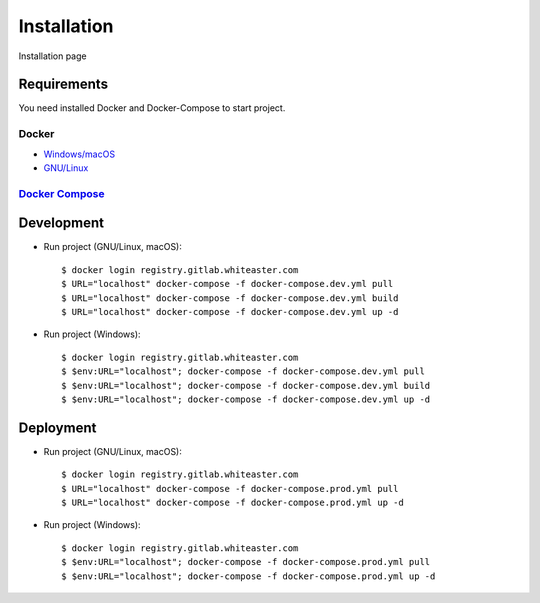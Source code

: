 Installation
============

Installation page

Requirements
-------------

You need installed Docker and Docker-Compose to start project.

Docker
^^^^^^

- `Windows/macOS`_
- `GNU/Linux`_

`Docker Compose`_
^^^^^^^^^^^^^^^^^


Development
-----------

- Run project (GNU/Linux, macOS)::

    $ docker login registry.gitlab.whiteaster.com
    $ URL="localhost" docker-compose -f docker-compose.dev.yml pull
    $ URL="localhost" docker-compose -f docker-compose.dev.yml build
    $ URL="localhost" docker-compose -f docker-compose.dev.yml up -d

- Run project (Windows)::

    $ docker login registry.gitlab.whiteaster.com
    $ $env:URL="localhost"; docker-compose -f docker-compose.dev.yml pull
    $ $env:URL="localhost"; docker-compose -f docker-compose.dev.yml build
    $ $env:URL="localhost"; docker-compose -f docker-compose.dev.yml up -d

Deployment
----------

- Run project (GNU/Linux, macOS)::

    $ docker login registry.gitlab.whiteaster.com
    $ URL="localhost" docker-compose -f docker-compose.prod.yml pull
    $ URL="localhost" docker-compose -f docker-compose.prod.yml up -d

- Run project (Windows)::

    $ docker login registry.gitlab.whiteaster.com
    $ $env:URL="localhost"; docker-compose -f docker-compose.prod.yml pull
    $ $env:URL="localhost"; docker-compose -f docker-compose.prod.yml up -d


.. _Windows/macOS: https://docs.docker.com/desktop/
.. _GNU/Linux: https://docs.docker.com/engine/install/
.. _Docker Compose: https://docs.docker.com/compose/

